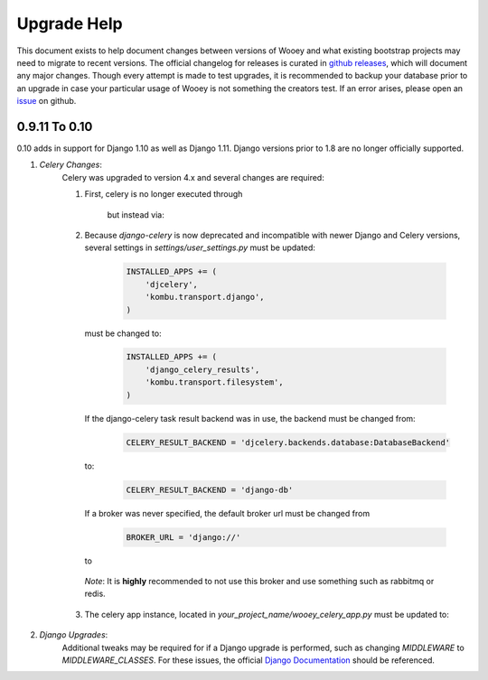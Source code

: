 Upgrade Help
============

This document exists to help document changes between versions of Wooey and
what existing bootstrap projects may need to migrate to recent versions.
The official changelog for releases is curated in
`github releases <https://github.com/wooey/Wooey/releases>`_, which will
document any major changes. Though every attempt is made to test upgrades, it
is recommended to backup your database prior to an upgrade in case your particular
usage of Wooey is not something the creators test. If an error arises, please open
an `issue <https://github.com/wooey/issues>`_ on github.

0.9.11 To 0.10
--------------

0.10 adds in support for Django 1.10 as well as Django 1.11. Django versions
prior to 1.8 are no longer officially supported.

1) *Celery Changes*:
    Celery was upgraded to version 4.x and several changes are required:

    1) First, celery is no longer executed through

        .. code-block:: python
            python manage.py celery

        but instead via:

        .. code-block:: python
            celery -A your_project_name worker -l info (and any other arguments)

    2) Because `django-celery` is now deprecated and incompatible with newer Django and Celery versions,
       several settings in `settings/user_settings.py` must be updated:

        .. code-block:: python

            INSTALLED_APPS += (
                'djcelery',
                'kombu.transport.django',
            )

       must be changed to:

        .. code-block:: python

            INSTALLED_APPS += (
                'django_celery_results',
                'kombu.transport.filesystem',
            )

       If the django-celery task result backend was in use, the backend must be changed from:

        .. code-block:: python

            CELERY_RESULT_BACKEND = 'djcelery.backends.database:DatabaseBackend'

       to:

        .. code-block:: python

            CELERY_RESULT_BACKEND = 'django-db'

       If a broker was never specified, the default broker url must be changed from

        .. code-block:: python

            BROKER_URL = 'django://'

       to

        .. code-block:: python
            CELERY_BROKER_URL = 'filesystem://'
            # This function exists just to ensure the filesystem has the correct folders
            def ensure_path(path):
                import errno
                try:
                    os.makedirs(path)
                except Exception as e:
                    if e.errno == errno.EEXIST:
                        pass
                    else:
                        raise
                return path

            broker_dir = ensure_path(os.path.join(BASE_DIR, '.broker'))
            CELERY_BROKER_TRANSPORT_OPTIONS = {
                "data_folder_in": ensure_path(os.path.join(broker_dir, "out")),
                "data_folder_out": ensure_path(os.path.join(broker_dir, "out")),
                "data_folder_processed": ensure_path(os.path.join(broker_dir, "processed")),
            }

      *Note*: It is **highly** recommended to not use this broker and use something such as rabbitmq or redis.

    3) The celery app instance, located in `your_project_name/wooey_celery_app.py` must be updated to:

        .. code-block:: python
            from __future__ import absolute_import
            import os

            from celery import Celery


            os.environ.setdefault('DJANGO_SETTINGS_MODULE', 'your_project_name.settings')

            app = Celery('your_project_name')

            # Using a string here means the worker will not have to
            # pickle the object when using Windows.
            app.config_from_object('django.conf:settings', namespace='CELERY')
            app.autodiscover_tasks()


            @app.task(bind=True)
            def debug_task(self):
                print('Request: {0!r}'.format(self.request))

2) *Django Upgrades*:
    Additional tweaks may be required for if a Django upgrade is performed, such as
    changing `MIDDLEWARE` to `MIDDLEWARE_CLASSES`. For these issues, the official
    `Django Documentation <https://docs.djangoproject.com/>`_ should be referenced.